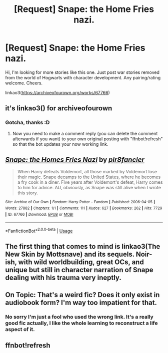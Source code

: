 #+TITLE: [Request] Snape: the Home Fries nazi.

* [Request] Snape: the Home Fries nazi.
:PROPERTIES:
:Author: HolisticlyImprobable
:Score: 7
:DateUnix: 1539875249.0
:DateShort: 2018-Oct-18
:FlairText: Request
:END:
Hi, I'm looking for more stories like this one. Just post war stories removed from the world of Hogwarts with character development. Any pairing/rating welcome. Cheers.

linkao3([[https://archiveofourown.org/works/67766]])


** it's linkao3() for archiveofourown
:PROPERTIES:
:Author: Deathcrow
:Score: 2
:DateUnix: 1539884636.0
:DateShort: 2018-Oct-18
:END:

*** Gotcha, thanks :D
:PROPERTIES:
:Author: HolisticlyImprobable
:Score: 1
:DateUnix: 1539888432.0
:DateShort: 2018-Oct-18
:END:

**** Now you need to make a comment reply (you can delete the comment afterwards if you want) to your own original posting with "ffnbot!refresh" so that the bot updates your now working link.
:PROPERTIES:
:Author: Deathcrow
:Score: 1
:DateUnix: 1539889029.0
:DateShort: 2018-Oct-18
:END:


** [[https://archiveofourown.org/works/67766][*/Snape: the Homes Fries Nazi/*]] by [[https://www.archiveofourown.org/users/pir8fancier/pseuds/pir8fancier][/pir8fancier/]]

#+begin_quote
  When Harry defeats Voldemort, all those marked by Voldemort lose their magic. Snape decamps to the United States, where he becomes a fry cook in a diner. Five years after Voldemort's defeat, Harry comes to him for advice. AU, obviously, as Snape was still alive when I wrote this story.
#+end_quote

^{/Site/:} ^{Archive} ^{of} ^{Our} ^{Own} ^{*|*} ^{/Fandom/:} ^{Harry} ^{Potter} ^{-} ^{Fandom} ^{*|*} ^{/Published/:} ^{2006-04-05} ^{*|*} ^{/Words/:} ^{27882} ^{*|*} ^{/Chapters/:} ^{1/1} ^{*|*} ^{/Comments/:} ^{111} ^{*|*} ^{/Kudos/:} ^{627} ^{*|*} ^{/Bookmarks/:} ^{262} ^{*|*} ^{/Hits/:} ^{7729} ^{*|*} ^{/ID/:} ^{67766} ^{*|*} ^{/Download/:} ^{[[https://archiveofourown.org/downloads/pi/pir8fancier/67766/Snape%20the%20Homes%20Fries%20Nazi.epub?updated_at=1442194863][EPUB]]} ^{or} ^{[[https://archiveofourown.org/downloads/pi/pir8fancier/67766/Snape%20the%20Homes%20Fries%20Nazi.mobi?updated_at=1442194863][MOBI]]}

--------------

*FanfictionBot*^{2.0.0-beta} | [[https://github.com/tusing/reddit-ffn-bot/wiki/Usage][Usage]]
:PROPERTIES:
:Author: FanfictionBot
:Score: 2
:DateUnix: 1539890284.0
:DateShort: 2018-Oct-18
:END:


** The first thing that comes to mind is linkao3(The New Skin by Mottsnave) and its sequels. Noir-ish, with wild worldbuilding, great OCs, and unique but still in character narration of Snape dealing with his trauma very ineptly.
:PROPERTIES:
:Author: urcool91
:Score: 2
:DateUnix: 1539922761.0
:DateShort: 2018-Oct-19
:END:


** On Topic: That's a weird fic? Does it only exist in audiobook form? I'm way too impatient for that.
:PROPERTIES:
:Author: Deathcrow
:Score: 1
:DateUnix: 1539890019.0
:DateShort: 2018-Oct-18
:END:

*** No sorry I'm just a fool who used the wrong link. It's a really good fic actually, I like the whole learning to reconstruct a life aspect of it.
:PROPERTIES:
:Author: HolisticlyImprobable
:Score: 1
:DateUnix: 1539890299.0
:DateShort: 2018-Oct-18
:END:


** ffnbot!refresh
:PROPERTIES:
:Author: HolisticlyImprobable
:Score: 1
:DateUnix: 1539890244.0
:DateShort: 2018-Oct-18
:END:
